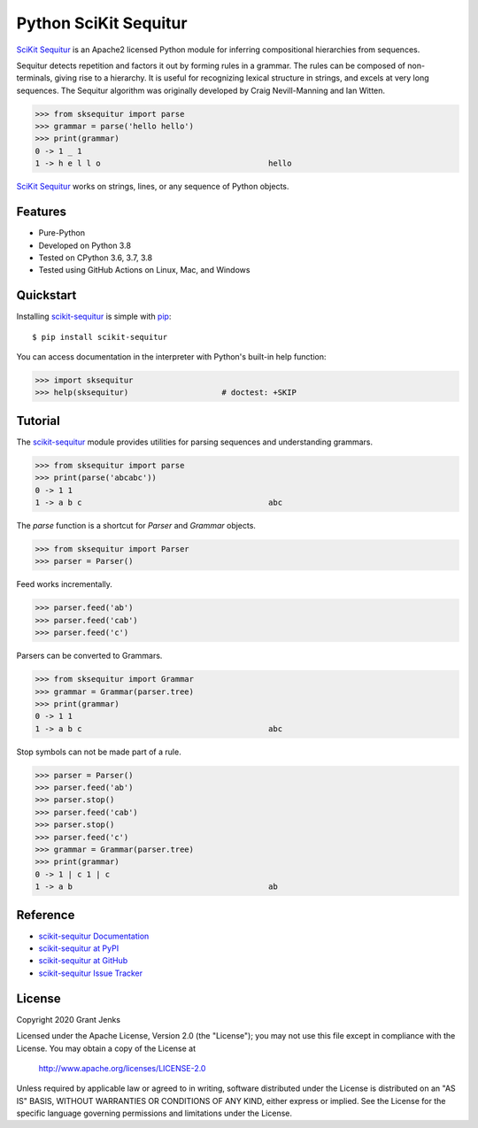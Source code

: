 Python SciKit Sequitur
======================

`SciKit Sequitur`_ is an Apache2 licensed Python module for inferring
compositional hierarchies from sequences.

Sequitur detects repetition and factors it out by forming rules in a
grammar. The rules can be composed of non-terminals, giving rise to a
hierarchy. It is useful for recognizing lexical structure in strings, and
excels at very long sequences. The Sequitur algorithm was originally developed
by Craig Nevill-Manning and Ian Witten.

.. code-block:: python

   >>> from sksequitur import parse
   >>> grammar = parse('hello hello')
   >>> print(grammar)
   0 -> 1 _ 1
   1 -> h e l l o                                    hello

`SciKit Sequitur`_ works on strings, lines, or any sequence of Python objects.


Features
--------

- Pure-Python
- Developed on Python 3.8
- Tested on CPython 3.6, 3.7, 3.8
- Tested using GitHub Actions on Linux, Mac, and Windows

.. image:: https://github.com/grantjenks/scikit-sequitur/workflows/integration/badge.svg
   :target: http://www.grantjenks.com/docs/sksequitur/


Quickstart
----------

Installing `scikit-sequitur`_ is simple with `pip <http://www.pip-installer.org/>`_::

  $ pip install scikit-sequitur

You can access documentation in the interpreter with Python's built-in help
function:

.. code-block:: python

   >>> import sksequitur
   >>> help(sksequitur)                    # doctest: +SKIP


Tutorial
--------

The `scikit-sequitur`_ module provides utilities for parsing sequences and
understanding grammars.

.. code-block:: python

   >>> from sksequitur import parse
   >>> print(parse('abcabc'))
   0 -> 1 1
   1 -> a b c                                        abc

The `parse` function is a shortcut for `Parser` and `Grammar` objects.

.. code-block:: python

   >>> from sksequitur import Parser
   >>> parser = Parser()

Feed works incrementally.

.. code-block:: python

   >>> parser.feed('ab')
   >>> parser.feed('cab')
   >>> parser.feed('c')

Parsers can be converted to Grammars.

.. code-block:: python

   >>> from sksequitur import Grammar
   >>> grammar = Grammar(parser.tree)
   >>> print(grammar)
   0 -> 1 1
   1 -> a b c                                        abc

Stop symbols can not be made part of a rule.

.. code-block:: python

   >>> parser = Parser()
   >>> parser.feed('ab')
   >>> parser.stop()
   >>> parser.feed('cab')
   >>> parser.stop()
   >>> parser.feed('c')
   >>> grammar = Grammar(parser.tree)
   >>> print(grammar)
   0 -> 1 | c 1 | c
   1 -> a b                                          ab


Reference
---------

* `scikit-sequitur Documentation`_
* `scikit-sequitur at PyPI`_
* `scikit-sequitur at GitHub`_
* `scikit-sequitur Issue Tracker`_

.. _`scikit-sequitur Documentation`: http://www.grantjenks.com/docs/sksequitur/
.. _`scikit-sequitur at PyPI`: https://pypi.python.org/pypi/scikit-sequitur/
.. _`scikit-sequitur at GitHub`: https://github.com/grantjenks/scikit-sequitur/
.. _`scikit-sequitur Issue Tracker`: https://github.com/grantjenks/scikit-sequitur/issues/


License
-------

Copyright 2020 Grant Jenks

Licensed under the Apache License, Version 2.0 (the "License"); you may not use
this file except in compliance with the License.  You may obtain a copy of the
License at

    http://www.apache.org/licenses/LICENSE-2.0

Unless required by applicable law or agreed to in writing, software distributed
under the License is distributed on an "AS IS" BASIS, WITHOUT WARRANTIES OR
CONDITIONS OF ANY KIND, either express or implied.  See the License for the
specific language governing permissions and limitations under the License.


.. _`SciKit Sequitur`: http://www.grantjenks.com/docs/sksequitur/
.. _`scikit-sequitur`: http://www.grantjenks.com/docs/sksequitur/
